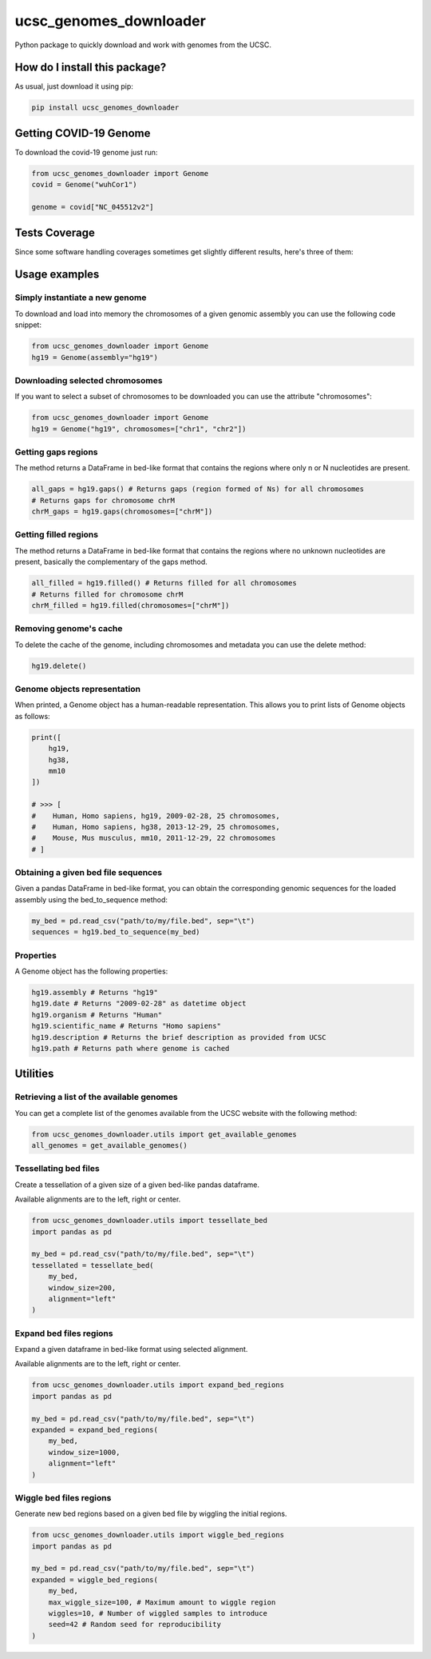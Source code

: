 ucsc_genomes_downloader
=========================================================================================
|travis| |sonar_quality| |sonar_maintainability| |codacy|
|code_climate_maintainability| |python_version| |pip| |downloads|

Python package to quickly download and work with genomes from the UCSC.

How do I install this package?
----------------------------------------------
As usual, just download it using pip:

.. code:: shell

    pip install ucsc_genomes_downloader
    
Getting COVID-19 Genome
----------------------------------------------
To download the covid-19 genome just run:

.. code:: python

    from ucsc_genomes_downloader import Genome
    covid = Genome("wuhCor1")
    
    genome = covid["NC_045512v2"]


Tests Coverage
----------------------------------------------
Since some software handling coverages sometimes get
slightly different results, here's three of them:

|coveralls| |sonar_coverage| |code_climate_coverage|

Usage examples
--------------

Simply instantiate a new genome
~~~~~~~~~~~~~~~~~~~~~~~~~~~~~~~
To download and load into memory the chromosomes of a given genomic assembly
you can use the following code snippet:

.. code:: python

    from ucsc_genomes_downloader import Genome
    hg19 = Genome(assembly="hg19")

Downloading selected chromosomes
~~~~~~~~~~~~~~~~~~~~~~~~~~~~~~~~~~
If you want to select a subset of chromosomes to be downloaded
you can use the attribute "chromosomes":

.. code:: python

    from ucsc_genomes_downloader import Genome
    hg19 = Genome("hg19", chromosomes=["chr1", "chr2"])

Getting gaps regions
~~~~~~~~~~~~~~~~~~~~~~~~~~~~~~~
The method returns a DataFrame in bed-like format
that contains the regions where only n or N nucleotides
are present.

.. code:: python

    all_gaps = hg19.gaps() # Returns gaps (region formed of Ns) for all chromosomes
    # Returns gaps for chromosome chrM
    chrM_gaps = hg19.gaps(chromosomes=["chrM"])

Getting filled regions
~~~~~~~~~~~~~~~~~~~~~~~~~~~~~~~
The method returns a DataFrame in bed-like format
that contains the regions where no unknown nucleotides
are present, basically the complementary
of the gaps method.

.. code:: python

    all_filled = hg19.filled() # Returns filled for all chromosomes
    # Returns filled for chromosome chrM
    chrM_filled = hg19.filled(chromosomes=["chrM"])

Removing genome's cache
~~~~~~~~~~~~~~~~~~~~~~~~~~~~~~~
To delete the cache of the genome, including chromosomes
and metadata you can use the delete method:

.. code:: python

    hg19.delete()

Genome objects representation
~~~~~~~~~~~~~~~~~~~~~~~~~~~~~~~~
When printed, a Genome object has a human-readable representation.
This allows you to print lists of Genome objects as follows:

.. code:: python

    print([
        hg19,
        hg38,
        mm10
    ])

    # >>> [
    #    Human, Homo sapiens, hg19, 2009-02-28, 25 chromosomes,
    #    Human, Homo sapiens, hg38, 2013-12-29, 25 chromosomes,
    #    Mouse, Mus musculus, mm10, 2011-12-29, 22 chromosomes
    # ]

Obtaining a given bed file sequences
~~~~~~~~~~~~~~~~~~~~~~~~~~~~~~~~~~~~~~
Given a pandas DataFrame in bed-like format, you can obtain
the corresponding genomic sequences for the loaded assembly
using the bed_to_sequence method:

.. code:: python

    my_bed = pd.read_csv("path/to/my/file.bed", sep="\t")
    sequences = hg19.bed_to_sequence(my_bed)

Properties
~~~~~~~~~~~~~~~~~~~~~~~~~~~~~~~~~~~~~~
A Genome object has the following properties:

.. code:: python

    hg19.assembly # Returns "hg19"
    hg19.date # Returns "2009-02-28" as datetime object
    hg19.organism # Returns "Human"
    hg19.scientific_name # Returns "Homo sapiens"
    hg19.description # Returns the brief description as provided from UCSC
    hg19.path # Returns path where genome is cached


Utilities
-------------------------------

Retrieving a list of the available genomes
~~~~~~~~~~~~~~~~~~~~~~~~~~~~~~~~~~~~~~~~~~
You can get a complete list of the genomes available
from the UCSC website with the following method:

.. code:: python

    from ucsc_genomes_downloader.utils import get_available_genomes
    all_genomes = get_available_genomes()


Tessellating bed files
~~~~~~~~~~~~~~~~~~~~~~~~~~~~~~~~~~~~~~~~~~~
Create a tessellation of a given size of a given bed-like pandas dataframe.

Available alignments are to the left, right or center.

.. code:: python

    from ucsc_genomes_downloader.utils import tessellate_bed
    import pandas as pd

    my_bed = pd.read_csv("path/to/my/file.bed", sep="\t")
    tessellated = tessellate_bed(
        my_bed,
        window_size=200,
        alignment="left"
    )

Expand bed files regions
~~~~~~~~~~~~~~~~~~~~~~~~~~~~~~~~~~~~~~~~~~~
Expand a given dataframe in bed-like format using selected alignment.

Available alignments are to the left, right or center.

.. code:: python

    from ucsc_genomes_downloader.utils import expand_bed_regions
    import pandas as pd

    my_bed = pd.read_csv("path/to/my/file.bed", sep="\t")
    expanded = expand_bed_regions(
        my_bed,
        window_size=1000,
        alignment="left"
    )

Wiggle bed files regions
~~~~~~~~~~~~~~~~~~~~~~~~~~~~~~~~~~~~~~~~~~~
Generate new bed regions based on a given bed file by wiggling the
initial regions.

.. code:: python

    from ucsc_genomes_downloader.utils import wiggle_bed_regions
    import pandas as pd

    my_bed = pd.read_csv("path/to/my/file.bed", sep="\t")
    expanded = wiggle_bed_regions(
        my_bed,
        max_wiggle_size=100, # Maximum amount to wiggle region
        wiggles=10, # Number of wiggled samples to introduce
        seed=42 # Random seed for reproducibility
    )

.. _hg19: https://www.ncbi.nlm.nih.gov/assembly/GCF_000001405.13/

.. |travis| image:: https://travis-ci.org/LucaCappelletti94/ucsc_genomes_downloader.png
   :target: https://travis-ci.org/LucaCappelletti94/ucsc_genomes_downloader
   :alt: Travis CI build

.. |sonar_quality| image:: https://sonarcloud.io/api/project_badges/measure?project=LucaCappelletti94_ucsc_genomes_downloader&metric=alert_status
    :target: https://sonarcloud.io/dashboard/index/LucaCappelletti94_ucsc_genomes_downloader
    :alt: SonarCloud Quality

.. |sonar_maintainability| image:: https://sonarcloud.io/api/project_badges/measure?project=LucaCappelletti94_ucsc_genomes_downloader&metric=sqale_rating
    :target: https://sonarcloud.io/dashboard/index/LucaCappelletti94_ucsc_genomes_downloader
    :alt: SonarCloud Maintainability

.. |sonar_coverage| image:: https://sonarcloud.io/api/project_badges/measure?project=LucaCappelletti94_ucsc_genomes_downloader&metric=coverage
    :target: https://sonarcloud.io/dashboard/index/LucaCappelletti94_ucsc_genomes_downloader
    :alt: SonarCloud Coverage

.. |coveralls| image:: https://coveralls.io/repos/github/LucaCappelletti94/ucsc_genomes_downloader/badge.svg?branch=master
    :target: https://coveralls.io/github/LucaCappelletti94/ucsc_genomes_downloader?branch=master
    :alt: Coveralls Coverage

.. |pip| image:: https://badge.fury.io/py/ucsc-genomes-downloader.svg
    :target: https://badge.fury.io/py/ucsc-genomes-downloader
    :alt: Pypi project

.. |downloads| image:: https://pepy.tech/badge/ucsc-genomes-downloader
    :target: https://pepy.tech/badge/ucsc-genomes-downloader
    :alt: Pypi total project downloads

.. |codacy| image:: https://api.codacy.com/project/badge/Grade/79564bf70059458b8a9ee6e775f4c7d2
    :target: https://www.codacy.com/app/LucaCappelletti94/ucsc_genomes_downloader?utm_source=github.com&amp;utm_medium=referral&amp;utm_content=LucaCappelletti94/ucsc_genomes_downloader&amp;utm_campaign=Badge_Grade
    :alt: Codacy Maintainability

.. |code_climate_maintainability| image:: https://api.codeclimate.com/v1/badges/9cd5ed4d4e41892ccc9d/maintainability
    :target: https://codeclimate.com/github/LucaCappelletti94/ucsc_genomes_downloader/maintainability
    :alt: Maintainability

.. |code_climate_coverage| image:: https://api.codeclimate.com/v1/badges/9cd5ed4d4e41892ccc9d/test_coverage
    :target: https://codeclimate.com/github/LucaCappelletti94/ucsc_genomes_downloader/test_coverage
    :alt: Code Climate Coverate

.. |python_version| image:: https://img.shields.io/badge/python-3.x-blue
    :alt: Supported Python Versions
